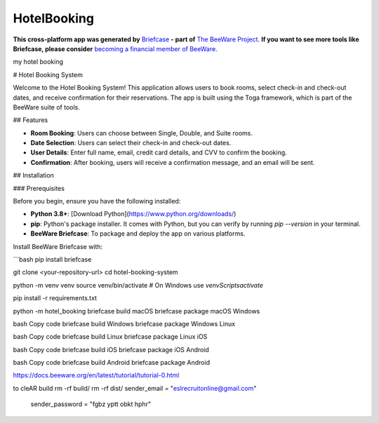 HotelBooking
============

**This cross-platform app was generated by** `Briefcase`_ **- part of**
`The BeeWare Project`_. **If you want to see more tools like Briefcase, please
consider** `becoming a financial member of BeeWare`_.

my hotel booking

.. _`Briefcase`: https://briefcase.readthedocs.io/
.. _`The BeeWare Project`: https://beeware.org/
.. _`becoming a financial member of BeeWare`: https://beeware.org/contributing/membership
# Hotel Booking System

Welcome to the Hotel Booking System! This application allows users to book rooms, select check-in and check-out dates, and receive confirmation for their reservations. The app is built using the Toga framework, which is part of the BeeWare suite of tools.

## Features

- **Room Booking**: Users can choose between Single, Double, and Suite rooms.
- **Date Selection**: Users can select their check-in and check-out dates.
- **User Details**: Enter full name, email, credit card details, and CVV to confirm the booking.
- **Confirmation**: After booking, users will receive a confirmation message, and an email will be sent.

## Installation

### Prerequisites

Before you begin, ensure you have the following installed:

- **Python 3.8+**: [Download Python](https://www.python.org/downloads/)
- **pip**: Python's package installer. It comes with Python, but you can verify by running `pip --version` in your terminal.
- **BeeWare Briefcase**: To package and deploy the app on various platforms.

Install BeeWare Briefcase with:

```bash
pip install briefcase


git clone <your-repository-url>
cd hotel-booking-system

python -m venv venv
source venv/bin/activate  # On Windows use `venv\Scripts\activate`

pip install -r requirements.txt

python -m hotel_booking
\briefcase build macOS
briefcase package macOS
Windows

bash
Copy code
briefcase build Windows
briefcase package Windows
Linux

bash
Copy code
briefcase build Linux
briefcase package Linux
iOS

bash
Copy code
briefcase build iOS
briefcase package iOS
Android

bash
Copy code
briefcase build Android
briefcase package Android


https://docs.beeware.org/en/latest/tutorial/tutorial-0.html


to cleAR build
rm -rf build/
rm -rf dist/
sender_email = "eslrecruitonline@gmail.com"
        sender_password = "fgbz yptt obkt hphr" 